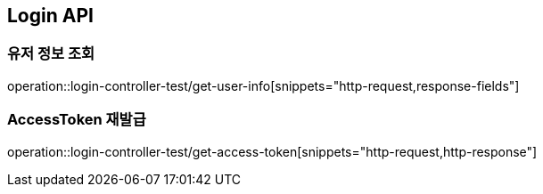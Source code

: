 [[Login-API]]
== Login API

[[Get-UserInfo]]
=== 유저 정보 조회
operation::login-controller-test/get-user-info[snippets="http-request,response-fields"]

[[Get-AccessToken]]
=== AccessToken 재발급
operation::login-controller-test/get-access-token[snippets="http-request,http-response"]